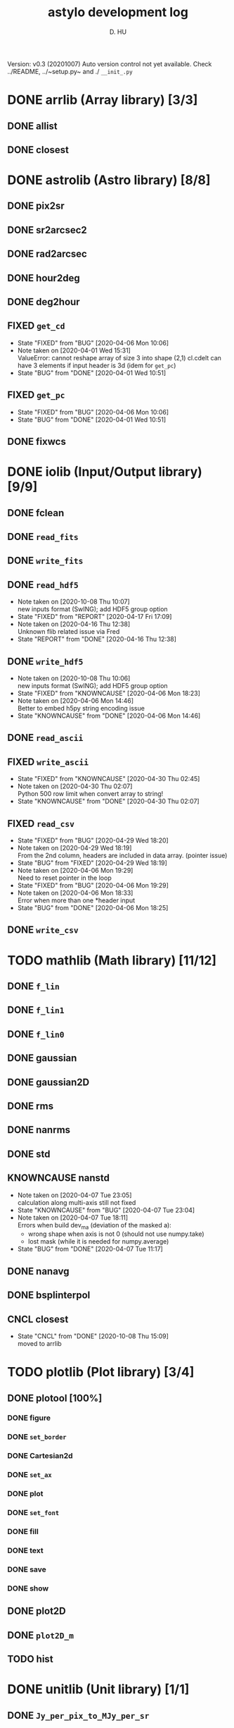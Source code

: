#+TITLE: astylo development log
#+AUTHOR: D. HU
#+TODO: TODO(t) WAIT(w) | DONE(d)
#+TODO: | CNCL(c@/!)
#+TODO: REPORT(r!) BUG(b!) KNOWNCAUSE(k!) | FIXED(f!)
#+STARTUP: logdone

Version: v0.3 (20201007)
Auto version control not yet available. 
Check ../README, ../~setup.py~ and ./ ~__init_.py~

* DONE arrlib (Array library) [3/3]
** DONE allist
CLOSED: [2020-10-08 Thu 16:19]
** DONE closest
CLOSED: [2020-10-08 Thu 15:09]
* DONE astrolib (Astro library) [8/8]
** DONE pix2sr
CLOSED: [2020-03-31 Tue 15:05]
** DONE sr2arcsec2
CLOSED: [2020-03-31 Tue 15:05]
** DONE rad2arcsec
CLOSED: [2020-03-31 Tue 15:05]
** DONE hour2deg
CLOSED: [2020-03-31 Tue 15:05]
** DONE deg2hour
CLOSED: [2020-03-31 Tue 15:05]
** FIXED ~get_cd~
CLOSED: [2020-04-06 Mon 10:06]
- State "FIXED"      from "BUG"        [2020-04-06 Mon 10:06]
- Note taken on [2020-04-01 Wed 15:31] \\
  ValueError: cannot reshape array of size 3 into shape (2,1)
  cl.cdelt can have 3 elements if input header is 3d (idem for ~get_pc~)
- State "BUG"        from "DONE"       [2020-04-01 Wed 10:51]
** FIXED ~get_pc~
CLOSED: [2020-04-06 Mon 10:06]
- State "FIXED"      from "BUG"        [2020-04-06 Mon 10:06]
- State "BUG"        from "DONE"       [2020-04-01 Wed 10:51]
** DONE fixwcs
CLOSED: [2020-03-31 Tue 15:05]
* DONE iolib (Input/Output library) [9/9]
** DONE fclean
CLOSED: [2020-03-31 Tue 15:05]
** DONE ~read_fits~
CLOSED: [2020-03-31 Tue 15:05]
** DONE ~write_fits~
CLOSED: [2020-03-31 Tue 15:05]
** DONE ~read_hdf5~
CLOSED: [2020-10-13 Tue 10:15]
- Note taken on [2020-10-08 Thu 10:07] \\
  new inputs format (SwING); add HDF5 group option
- State "FIXED"      from "REPORT"     [2020-04-17 Fri 17:09]
- Note taken on [2020-04-16 Thu 12:38] \\
  Unknown flib related issue via Fred
- State "REPORT"     from "DONE"       [2020-04-16 Thu 12:38]
** DONE ~write_hdf5~
CLOSED: [2020-10-13 Tue 10:15]
- Note taken on [2020-10-08 Thu 10:06] \\
  new inputs format (SwING); add HDF5 group option
- State "FIXED"      from "KNOWNCAUSE" [2020-04-06 Mon 18:23]
- Note taken on [2020-04-06 Mon 14:46] \\
  Better to embed h5py string encoding issue
- State "KNOWNCAUSE" from "DONE"       [2020-04-06 Mon 14:46]
** DONE ~read_ascii~
CLOSED: [2020-03-31 Tue 15:05]
** FIXED ~write_ascii~
CLOSED: [2020-04-30 Thu 02:45]
- State "FIXED"      from "KNOWNCAUSE" [2020-04-30 Thu 02:45]
- Note taken on [2020-04-30 Thu 02:07] \\
  Python 500 row limit when convert array to string!
- State "KNOWNCAUSE" from "DONE"       [2020-04-30 Thu 02:07]
** FIXED ~read_csv~
CLOSED: [2020-04-29 Wed 18:20]
- State "FIXED"      from "BUG"        [2020-04-29 Wed 18:20]
- Note taken on [2020-04-29 Wed 18:19] \\
  From the 2nd column, headers are included in data array. (pointer issue)
- State "BUG"        from "FIXED"      [2020-04-29 Wed 18:19]
- Note taken on [2020-04-06 Mon 19:29] \\
  Need to reset pointer in the loop
- State "FIXED"      from "BUG"        [2020-04-06 Mon 19:29]
- Note taken on [2020-04-06 Mon 18:33] \\
  Error when more than one *header input
- State "BUG"        from "DONE"       [2020-04-06 Mon 18:25]
** DONE ~write_csv~
CLOSED: [2020-03-31 Tue 15:05]
* TODO mathlib (Math library) [11/12]
** DONE ~f_lin~
CLOSED: [2020-03-31 Tue 15:05]
** DONE ~f_lin1~
CLOSED: [2020-03-31 Tue 15:05]
** DONE ~f_lin0~
CLOSED: [2020-03-31 Tue 15:05]
** DONE gaussian
CLOSED: [2020-03-31 Tue 15:05]
** DONE gaussian2D
CLOSED: [2020-03-31 Tue 15:05]
** DONE rms
CLOSED: [2020-03-31 Tue 15:05]
** DONE nanrms
CLOSED: [2020-03-31 Tue 15:05]
** DONE std
CLOSED: [2020-03-31 Tue 15:05]
** KNOWNCAUSE nanstd
- Note taken on [2020-04-07 Tue 23:05] \\
  calculation along multi-axis still not fixed
- State "KNOWNCAUSE" from "BUG"        [2020-04-07 Tue 23:04]
- Note taken on [2020-04-07 Tue 18:11] \\
  Errors when build dev_ma (deviation of the masked a):
  - wrong shape when axis is not 0 (should not use numpy.take)
  - lost mask (while it is needed for numpy.average)
- State "BUG"        from "DONE"       [2020-04-07 Tue 11:17]
** DONE nanavg
CLOSED: [2020-03-31 Tue 15:05]
** DONE bsplinterpol
CLOSED: [2020-03-31 Tue 15:05]
** CNCL closest
CLOSED: [2020-03-31 Tue 15:05]
- State "CNCL"       from "DONE"       [2020-10-08 Thu 15:09] \\
  moved to arrlib
* TODO plotlib (Plot library) [3/4]
** DONE plotool [100%]
*** DONE figure
CLOSED: [2020-03-31 Tue 15:07]
*** DONE ~set_border~
CLOSED: [2020-03-31 Tue 15:07]
*** DONE Cartesian2d
CLOSED: [2020-03-31 Tue 15:07]
*** DONE ~set_ax~
CLOSED: [2020-03-31 Tue 15:07]
*** DONE plot
CLOSED: [2020-03-31 Tue 15:07]
*** DONE ~set_font~
CLOSED: [2020-03-31 Tue 15:07]
*** DONE fill
CLOSED: [2020-03-31 Tue 15:07]
*** DONE text
CLOSED: [2020-03-31 Tue 15:07]
*** DONE save
CLOSED: [2020-03-31 Tue 15:07]
*** DONE show
CLOSED: [2020-03-31 Tue 15:07]
** DONE plot2D
CLOSED: [2020-03-31 Tue 15:07]
** DONE ~plot2D_m~
CLOSED: [2020-03-31 Tue 15:07]
** TODO hist
* DONE unitlib (Unit library) [1/1]
** DONE ~Jy_per_pix_to_MJy_per_sr~
CLOSED: [2020-03-31 Tue 15:09]

* TODO calib (Calibration library) [1/4]
Dependencies: alib, iolib, plib
** TODO intercalib [50%]
*** KNOWNCAUSE ~synthetic_photometry~
- Note taken on [2020-04-17 Fri 18:35] \\
  For extrapolation off (extrapoff) option, we can simply set zeros for the uncovered beginning of the spectrum, and this step can avoid important bias given by the extrapolation. While for the end of spectrum, it is not right to set zeros considering the non-negligible continuum, etc. although the total flux can be less. (Spectra in the context of mid-IR range.)
- State "KNOWNCAUSE" from "FIXED"      [2020-04-17 Fri 18:35]
- Note taken on [2020-04-13 Mon 13:41] \\
  i/o.h5 must be in cwd (removed tmpdir)
- State "FIXED"      from "BUG"        [2020-04-13 Mon 13:41]
- Note taken on [2020-04-13 Mon 12:09] \\
  When tmpdir is not default (cwd), ~synthetic_photometry~ cannot find input.h5
- State "BUG"        from "DONE"       [2020-04-13 Mon 12:09]
*** DONE specorrect
CLOSED: [2020-10-13 Tue 11:21]
** WAIT spec2phot
** WAIT phot2phot
** DONE ~photometry_profile~
CLOSED: [2020-03-31 Tue 16:13]
* TODO ipro (Image processing) [12/13]
Dependencies: alib, iolib, mlib
- Note taken on [2020-04-17 Fri 11:49] \\
  Add ~raise Error~
** DONE improve [100%]
*** DONE ~rand_norm~
CLOSED: [2020-03-31 Tue 16:11]
*** DONE ~rand_splitnorm~
CLOSED: [2020-03-31 Tue 16:11]
*** DONE slice
CLOSED: [2020-03-31 Tue 16:11]
*** FIXED ~slice_inv_sq~
CLOSED: [2020-03-31 Tue 16:11]
- Note taken on [2020-04-14 Tue 12:52] \\
  Correct sq from sqrt (not square root but squre!)
- State "FIXED"      from "DONE"       [2020-04-14 Tue 12:52]
*** FIXED crop
CLOSED: [2020-04-13 Mon 17:39]
- State "FIXED"      from "KNOWNCAUSE" [2020-04-13 Mon 17:39]
- Note taken on [2020-04-13 Mon 16:50] \\
  Add surpport for non-PC/CDELT headers
- State "KNOWNCAUSE" from "DONE"       [2020-04-13 Mon 16:50]
** DONE islice (improve)
CLOSED: [2020-03-31 Tue 16:11]
*** image
*** wave
*** filenames
*** clean
** DONE icrop (improve)
CLOSED: [2020-03-31 Tue 16:11]
*** image
*** wave
** DONE imontage (improve) [obsolete, see iswarp] [100%]
*** DONE ~make_header~
CLOSED: [2020-03-31 Tue 16:11]
*** DONE make
CLOSED: [2020-03-31 Tue 16:11]
*** DONE footprint
CLOSED: [2020-03-31 Tue 16:11]
*** DONE reproject
CLOSED: [2020-03-31 Tue 16:11]
*** DONE ~reproject_mc~
CLOSED: [2020-03-31 Tue 16:11]
*** DONE combine
CLOSED: [2020-03-31 Tue 16:11]
*** DONE clean
CLOSED: [2020-03-31 Tue 16:11]
** FIXED iswarp (improve) [100%]
CLOSED: [2020-04-14 Tue 15:57]
- State "FIXED"      from "KNOWNCAUSE" [2020-04-14 Tue 15:57]
- Note taken on [2020-04-14 Tue 10:16] \\
  Non-north (non-diag CD matrix) reprojection extension
- State "KNOWNCAUSE" from "DONE"       [2020-04-14 Tue 10:16]
*** DONE footprint
CLOSED: [2020-03-31 Tue 16:11]
*** DONE combine
CLOSED: [2020-03-31 Tue 16:11]
*** DONE clean
CLOSED: [2020-03-31 Tue 16:11]
** DONE iconvolve (improve) [100%]
*** DONE ~spitzer_irs~
CLOSED: [2020-03-31 Tue 16:11]
*** DONE choker
CLOSED: [2020-03-31 Tue 16:11]
*** DONE ~do_conv~
CLOSED: [2020-03-31 Tue 16:11]
*** DONE image
CLOSED: [2020-03-31 Tue 16:11]
*** DONE wave
CLOSED: [2020-03-31 Tue 16:11]
*** DONE filenames
CLOSED: [2020-03-31 Tue 16:11]
** DONE sextract (improve) [100%]
*** DONE ~rand_pointing~
CLOSED: [2020-03-31 Tue 16:11]
*** DONE ~spec_build~
CLOSED: [2020-03-31 Tue 16:11]
*** CNCL ~sav_build~
CLOSED: [2020-03-31 Tue 16:12]
- State "CNCL"       from "WAIT"       [2020-03-31 Tue 16:12] \\
  Time consuming
*** DONE image
CLOSED: [2020-03-31 Tue 16:11]
*** DONE wave
CLOSED: [2020-03-31 Tue 16:11]
** TODO wmask
** DONE wclean
CLOSED: [2020-03-31 Tue 16:13]
** DONE interfill
CLOSED: [2020-03-31 Tue 16:13]
** DONE hextract
CLOSED: [2020-03-31 Tue 16:13]
** DONE hswarp
CLOSED: [2020-03-31 Tue 16:13]
** DONE concatenate
CLOSED: [2020-03-31 Tue 16:13]

